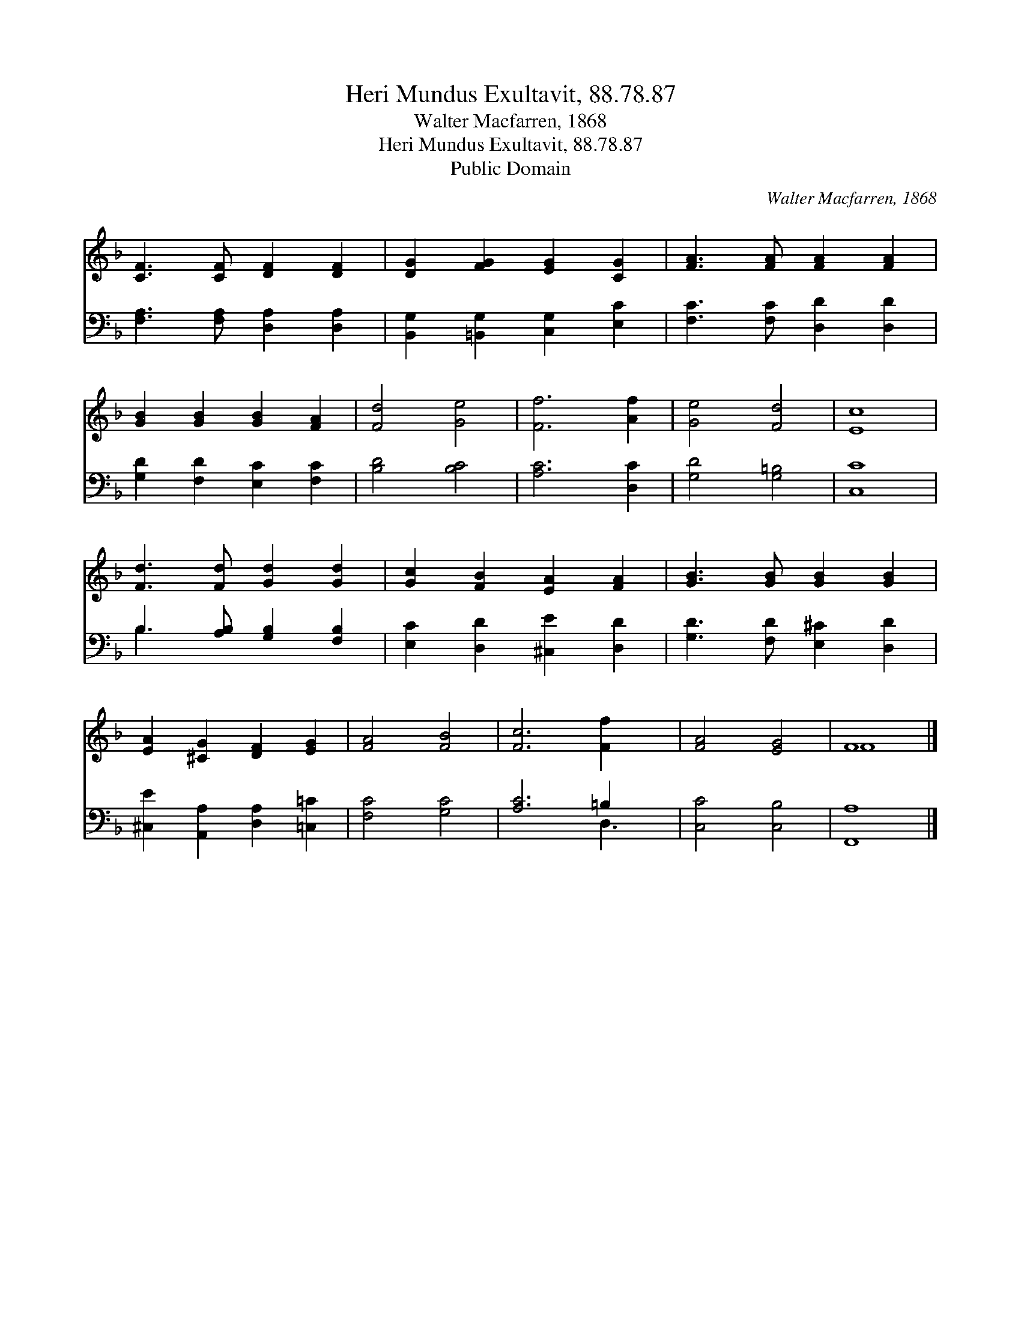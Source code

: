 X:1
T:Heri Mundus Exultavit, 88.78.87
T:Walter Macfarren, 1868
T:Heri Mundus Exultavit, 88.78.87
T:Public Domain
C:Walter Macfarren, 1868
Z:Public Domain
%%score ( 1 2 ) ( 3 4 )
L:1/8
M:none
K:F
V:1 treble 
V:2 treble 
V:3 bass 
V:4 bass 
V:1
 [CF]3 [CF] [DF]2 [DF]2 | [DG]2 [FG]2 [EG]2 [CG]2 | [FA]3 [FA] [FA]2 [FA]2 | %3
 [GB]2 [GB]2 [GB]2 [FA]2 | [Fd]4 [Ge]4 | [Ff]6 [Af]2 | [Ge]4 [Fd]4 | [Ec]8 | %8
 [Fd]3 [Fd] [Gd]2 [Gd]2 | [Gc]2 [FB]2 [EA]2 [FA]2 | [GB]3 [GB] [GB]2 [GB]2 | %11
 [EA]2 [^CG]2 [DF]2 [EG]2 | [FA]4 [FB]4 | [Fc]6 [Ff]2 x | [FA]4 [EG]4 | F8 |] %16
V:2
 x8 | x8 | x8 | x8 | x8 | x8 | x8 | x8 | x8 | x8 | x8 | x8 | x8 | x9 | x8 | F8 |] %16
V:3
 [F,A,]3 [F,A,] [D,A,]2 [D,A,]2 | [B,,G,]2 [=B,,G,]2 [C,G,]2 [E,C]2 | [F,C]3 [F,C] [D,D]2 [D,D]2 | %3
 [G,D]2 [F,D]2 [E,C]2 [F,C]2 | [B,D]4 [B,C]4 | [A,C]6 [D,C]2 | [G,D]4 [G,=B,]4 | [C,C]8 | %8
 B,3 [A,B,] [G,B,]2 [F,B,]2 | [E,C]2 [D,D]2 [^C,E]2 [D,D]2 | [G,D]3 [F,D] [E,^C]2 [D,D]2 | %11
 [^C,E]2 [A,,A,]2 [D,A,]2 [=C,=C]2 | [F,C]4 [G,C]4 | [A,C]6 =B,2 x | [C,C]4 [C,B,]4 | [F,,A,]8 |] %16
V:4
 x8 | x8 | x8 | x8 | x8 | x8 | x8 | x8 | B,3 x5 | x8 | x8 | x8 | x8 | x6 D,3 | x8 | x8 |] %16

